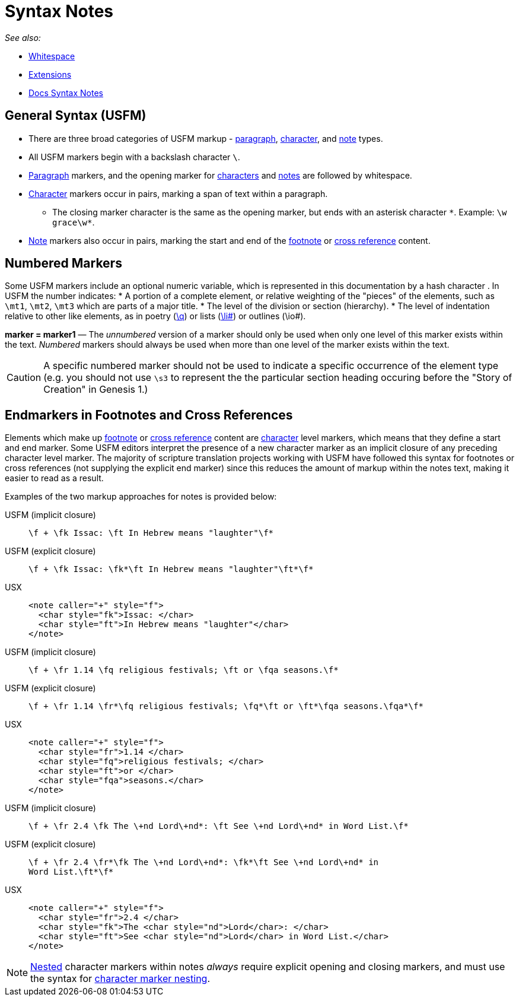 = Syntax Notes
ifndef::localdir[]
:source-highlighter: rouge
:localdir: ../
endif::[]
:imagesdir: {localdir}/images

_See also:_

* xref:whitespace.adoc[Whitespace]
* xref:extensions.adoc[Extensions]
* xref:syntax-docs.adoc[Docs Syntax Notes]

== General Syntax (USFM)

* There are three broad categories of USFM markup - xref:para:index.adoc[paragraph], xref:char:index.adoc[character], and xref:note:index.adoc[note] types.
* All USFM markers begin with a backslash character `\`.
* xref:para:index.adoc[Paragraph] markers, and the opening marker for xref:char:index.adoc[characters] and xref:note:index.adoc[notes] are followed by whitespace.
* xref:char:index.adoc[Character] markers occur in pairs, marking a span of text within a paragraph.
** The closing marker character is the same as the opening marker, but ends with an asterisk character `+*+`. Example: `+\w grace\w*+`.
* xref:note:index.adoc[Note] markers also occur in pairs, marking the start and end of the xref:note:footnote/index.adoc[footnote] or xref:note:crossref/index.adoc[cross reference] content.

== Numbered Markers
Some USFM markers include an optional numeric variable, which is represented in this documentation by a hash character `#`. In USFM the number indicates:
* A portion of a complete element, or relative weighting of the "pieces" of the elements, such as `\mt1`, `\mt2`, `\mt3` which are parts of a major title.
* The level of the division or section (hierarchy).
* The level of indentation relative to other like elements, as in poetry (xref:para:poetry/q.adoc[\q#]) or lists (xref:para:lists/li.adoc[\li#]) or outlines (\io#).

*marker = marker1* — The _unnumbered_ version of a marker should only be used when only one level of this marker exists within the text. _Numbered_ markers should always be used when more than one level of the marker exists within the text.

[CAUTION]
====
A specific numbered marker should not be used to indicate a specific occurrence of the element type (e.g. you should not use `\s3` to represent the the particular section heading occuring before the "Story of Creation" in Genesis 1.)
====

== Endmarkers in Footnotes and Cross References

Elements which make up xref:note:footnote/index.adoc[footnote] or xref:note:crossref/index.adoc[cross reference] content are xref:char:index.adoc[character] level markers, which means that they define a start and end marker. Some USFM editors interpret the presence of a new character marker as an implicit closure of any preceding character level marker. The majority of scripture translation projects working with USFM have followed this syntax for footnotes or cross references (not supplying the explicit end marker) since this reduces the amount of markup within the notes text, making it easier to read as a result.

Examples of the two markup approaches for notes is provided below:

[tabs]
======
USFM (implicit closure)::
+
[source,usfm]
----
\f + \fk Issac: \ft In Hebrew means "laughter"\f*
----
USFM (explicit closure)::
+
[source,usfm]
----
\f + \fk Issac: \fk*\ft In Hebrew means "laughter"\ft*\f*
----
USX::
+
[source,xml]
----
<note caller="+" style="f">
  <char style="fk">Issac: </char>
  <char style="ft">In Hebrew means "laughter"</char>
</note>
----
======

[tabs]
======
USFM (implicit closure)::
+
[source,usfm]
----
\f + \fr 1.14 \fq religious festivals; \ft or \fqa seasons.\f*
----
USFM (explicit closure)::
+
[source,usfm]
----
\f + \fr 1.14 \fr*\fq religious festivals; \fq*\ft or \ft*\fqa seasons.\fqa*\f*
----
USX::
+
[source,xml]
----
<note caller="+" style="f">
  <char style="fr">1.14 </char>
  <char style="fq">religious festivals; </char>
  <char style="ft">or </char>
  <char style="fqa">seasons.</char>
</note>
----
======

[tabs]
======
USFM (implicit closure)::
+
[source,usfm]
----
\f + \fr 2.4 \fk The \+nd Lord\+nd*: \ft See \+nd Lord\+nd* in Word List.\f*
----
USFM (explicit closure)::
+
[source,usfm]
----
\f + \fr 2.4 \fr*\fk The \+nd Lord\+nd*: \fk*\ft See \+nd Lord\+nd* in 
Word List.\ft*\f*
----
USX::
+
[source,xml]
----
<note caller="+" style="f">
  <char style="fr">2.4 </char>
  <char style="fk">The <char style="nd">Lord</char>: </char>
  <char style="ft">See <char style="nd">Lord</char> in Word List.</char>
</note>
----
======

[NOTE]
====
xref:char:nesting.adoc[Nested] character markers within notes _always_ require explicit opening and closing markers, and must use the syntax for xref:char:nesting.adoc[character marker nesting].
====